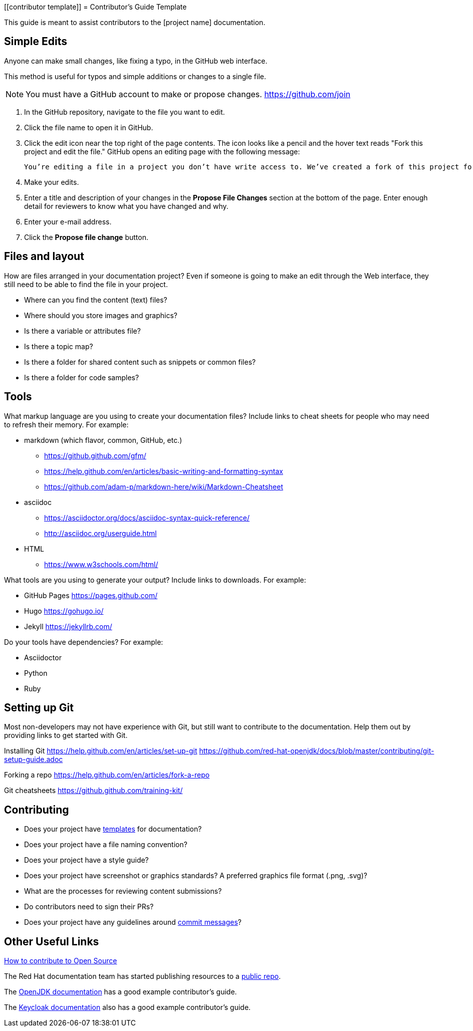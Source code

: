 [[contributor template]]
= Contributor's Guide Template

This guide is meant to assist contributors to the [project name] documentation.

== Simple Edits

Anyone can make small changes, like fixing a typo, in the GitHub web interface.

This method is useful for typos and simple additions or changes to a single file.

NOTE: You must have a GitHub account to make or propose changes.  https://github.com/join

. In the GitHub repository, navigate to the file you want to edit.
. Click the file name to open it in GitHub.
. Click the edit icon near the top right of the page contents. The icon looks like a pencil and the hover text reads "Fork this project and edit the file."  GitHub opens an editing page with the following message:
+
----
You’re editing a file in a project you don’t have write access to. We’ve created a fork of this project for you to commit your proposed changes to. Submitting a change to this file will write it to a new branch in your fork, so you can send a pull request.
----
+
. Make your edits.
. Enter a title and description of your changes in the *Propose File Changes* section at the bottom of the page. Enter enough detail for reviewers to know what you have changed and why.
. Enter your e-mail address.
. Click the *Propose file change* button.

== Files and layout

How are files arranged in your documentation project?  Even if someone is going to make an edit through the Web interface, they still need to be able to find the file in your project.

* Where can you find the content (text) files?
* Where should you store images and graphics?
* Is there a variable or attributes file?
* Is there a topic map?
* Is there a folder for shared content such as snippets or common files?
* Is there a folder for code samples?

== Tools
What markup language are you using to create your documentation files?  Include links to cheat sheets for people who may need to refresh their memory.  For example:

* markdown (which flavor, common, GitHub, etc.)
** https://github.github.com/gfm/
** https://help.github.com/en/articles/basic-writing-and-formatting-syntax
** https://github.com/adam-p/markdown-here/wiki/Markdown-Cheatsheet

* asciidoc
** https://asciidoctor.org/docs/asciidoc-syntax-quick-reference/
** http://asciidoc.org/userguide.html
* HTML
** https://www.w3schools.com/html/


What tools are you using to generate your output?  Include links to downloads.  For example:

* GitHub Pages https://pages.github.com/
* Hugo  https://gohugo.io/
* Jekyll  https://jekyllrb.com/

Do your tools have dependencies? For example:

* Asciidoctor
* Python
* Ruby

== Setting up Git

Most non-developers may not have experience with Git, but still want to contribute to the documentation.  Help them out by providing links to get started with Git.

Installing Git
https://help.github.com/en/articles/set-up-git
https://github.com/red-hat-openjdk/docs/blob/master/contributing/git-setup-guide.adoc

Forking a repo
https://help.github.com/en/articles/fork-a-repo

Git cheatsheets
https://github.github.com/training-kit/


== Contributing

* Does your project have https://github.com/redhat-documentation/modular-docs[templates] for documentation?
* Does your project have a file naming convention?
* Does your project have a style guide?
* Does your project have screenshot or graphics standards?  A preferred graphics file format (.png, .svg)?
* What are the processes for reviewing content submissions?
* Do contributors need to sign their PRs?
* Does your project have any guidelines around https://chris.beams.io/posts/git-commit/[commit messages]?


== Other Useful Links

https://opensource.guide/how-to-contribute/[How to contribute to Open Source]

The Red Hat documentation team has started publishing resources to a https://github.com/redhat-documentation[public repo].

The https://github.com/red-hat-openjdk/docs[OpenJDK documentation] has a good example contributor's guide.

The  https://github.com/keycloak/keycloak-documentation[Keycloak documentation] also has a good example contributor's guide.
